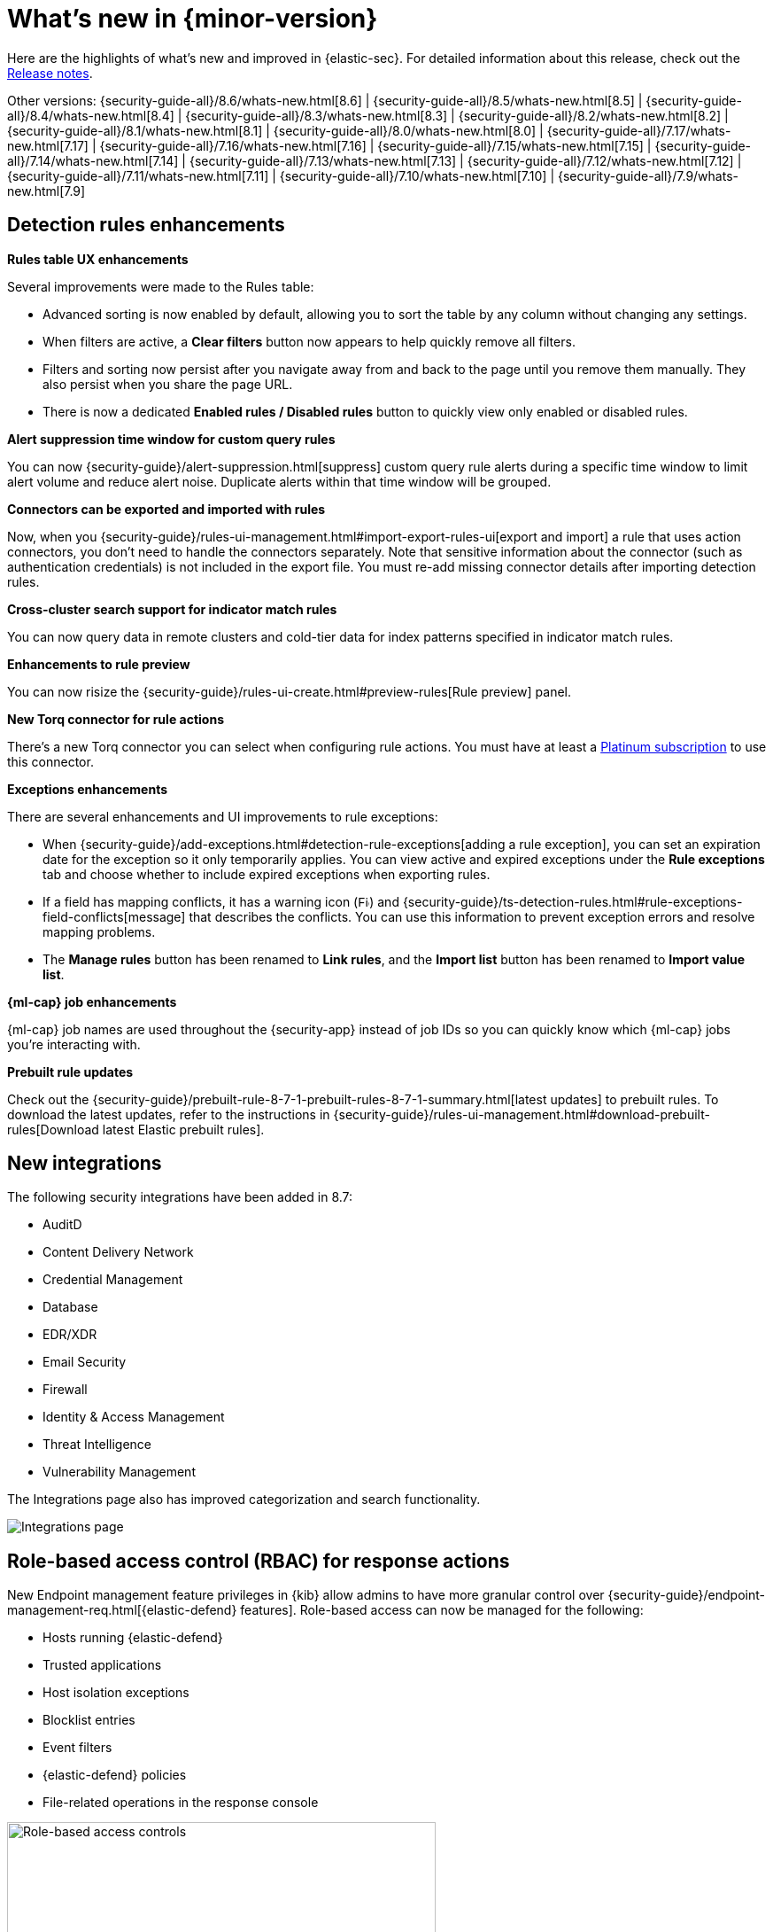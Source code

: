 [[whats-new]]
[chapter]
= What's new in {minor-version}

Here are the highlights of what’s new and improved in {elastic-sec}. For detailed information about this release, check out the <<release-notes, Release notes>>.

Other versions: {security-guide-all}/8.6/whats-new.html[8.6] | {security-guide-all}/8.5/whats-new.html[8.5] | {security-guide-all}/8.4/whats-new.html[8.4] | {security-guide-all}/8.3/whats-new.html[8.3] | {security-guide-all}/8.2/whats-new.html[8.2] | {security-guide-all}/8.1/whats-new.html[8.1] | {security-guide-all}/8.0/whats-new.html[8.0] | {security-guide-all}/7.17/whats-new.html[7.17] | {security-guide-all}/7.16/whats-new.html[7.16] | {security-guide-all}/7.15/whats-new.html[7.15] | {security-guide-all}/7.14/whats-new.html[7.14] | {security-guide-all}/7.13/whats-new.html[7.13] | {security-guide-all}/7.12/whats-new.html[7.12] | {security-guide-all}/7.11/whats-new.html[7.11] | {security-guide-all}/7.10/whats-new.html[7.10] |
{security-guide-all}/7.9/whats-new.html[7.9]

// NOTE: The notable-highlights tagged regions are re-used in the Installation and Upgrade Guide. Full URL links are required in tagged regions.
// tag::notable-highlights[]

[float]
== Detection rules enhancements

*Rules table UX enhancements*

Several improvements were made to the Rules table:

* Advanced sorting is now enabled by default, allowing you to sort the table by any column without changing any settings.
* When filters are active, a *Clear filters* button now appears to help quickly remove all filters.
* Filters and sorting now persist after you navigate away from and back to the page until you remove them manually. They also persist when you share the page URL.
* There is now a dedicated *Enabled rules / Disabled rules* button to quickly view only enabled or disabled rules.

*Alert suppression time window for custom query rules*

You can now {security-guide}/alert-suppression.html[suppress] custom query rule alerts during a specific time window to limit alert volume and reduce alert noise. Duplicate alerts within that time window will be grouped.

*Connectors can be exported and imported with rules*

Now, when you {security-guide}/rules-ui-management.html#import-export-rules-ui[export and import] a rule that uses action connectors, you don't need to handle the connectors separately. Note that sensitive information about the connector (such as authentication credentials) is not included in the export file. You must re-add missing connector details after importing detection rules.

*Cross-cluster search support for indicator match rules*

You can now query data in remote clusters and cold-tier data for index patterns specified in indicator match rules.

*Enhancements to rule preview*

You can now risize the {security-guide}/rules-ui-create.html#preview-rules[Rule preview] panel.

*New Torq connector for rule actions*

There's a new Torq connector you can select when configuring rule actions. You must have at least a https://www.elastic.co/pricing[Platinum subscription] to use this connector.

**Exceptions enhancements**

There are several enhancements and UI improvements to rule exceptions:

* When {security-guide}/add-exceptions.html#detection-rule-exceptions[adding a rule exception], you can set an expiration date for the exception so it only temporarily applies. You can view active and expired exceptions under the *Rule exceptions* tab and choose whether to include expired exceptions when exporting rules.
* If a field has mapping conflicts, it has a warning icon (image:images/field-warning-icon.png[Field conflict warning icon,13,13]) and {security-guide}/ts-detection-rules.html#rule-exceptions-field-conflicts[message] that describes the conflicts. You can use this information to prevent exception errors and resolve mapping problems.
* The *Manage rules* button has been renamed to *Link rules*, and the *Import list* button has been renamed to *Import value list*.

*{ml-cap} job enhancements*

{ml-cap} job names are used throughout the {security-app} instead of job IDs so you can quickly know which {ml-cap} jobs you're interacting with.

*Prebuilt rule updates*

Check out the {security-guide}/prebuilt-rule-8-7-1-prebuilt-rules-8-7-1-summary.html[latest updates] to prebuilt rules. To download the latest updates, refer to the instructions in {security-guide}/rules-ui-management.html#download-prebuilt-rules[Download latest Elastic prebuilt rules]. 

[float]
== New integrations 

The following security integrations have been added in 8.7: 

* AuditD
* Content Delivery Network
* Credential Management
* Database
* EDR/XDR
* Email Security
* Firewall
* Identity & Access Management
* Threat Intelligence
* Vulnerability Management

The Integrations page also has improved categorization and search functionality.

[role="screenshot"]
image::whats-new/images/8.7/integrations.png[Integrations page]


[float]
== Role-based access control (RBAC) for response actions

New Endpoint management feature privileges in {kib} allow admins to have more granular control over {security-guide}/endpoint-management-req.html[{elastic-defend} features]. Role-based access can now be managed for the following:

* Hosts running {elastic-defend}
* Trusted applications
* Host isolation exceptions
* Blocklist entries
* Event filters
* {elastic-defend} policies
* File-related operations in the response console

[role="screenshot"]
image::whats-new/images/8.7/endpoint-privileges.png[Role-based access controls, 75%]

[float]
== Response console action enhancements

A new `get file` {security-guide}/response-actions.html[response console] action allows you to retrieve and download a file from a host. Files are downloaded in a password-protected `.zip` archive to prevent the file from running.

[float]
== Data Quality dashboard

The {security-guide}/data-quality-dash.html[Data Quality] dashboard allows you to quickly check one or several indices for unmapped fields or fields with mapping conflicts, and makes it easy to track and share the results.

[role="screenshot"]
image::whats-new/images/8.7/data-qual-dash.png[Data Quality dashboard]



[float]
== Alerts enhancements

*Summary visualization for key performance indicators (KPIs)*

The new {security-guide}/visualize-alerts.html#_summary[summary visualization] on the Alerts page shows how alerts are distributed across severity levels, rule names, and specified fields such as `host.name`. You can hover and click on elements within the summary to add filters with those values to the Alerts page.

[role="screenshot"]
image::images/alert-page-visualizations.png[Alerts page with visualizations section highlighted]

You can also minimize the visualization section and display a summary of key information instead.

[role="screenshot"]
image::images/alert-page-viz-collapsed.png[Alerts page with visualizations section collapsed]

*Alert grouping*

Now in beta, you can {security-guide}/alerts-ui-manage.html#group-alerts[group alerts] by rule name, host name, user name, source IP address, or any other field. Each group displays information such as the alerts' severity and how many users, hosts, and alerts are in the group, and you can expand a group to display its alerts.

[role="screenshot"]
image::images/group-alerts.png[Alerts table with Group alerts by drop-down]

[float]
== Interactive investigation guides query builder UI

{security-guide}/interactive-investigation-guides.html[Interactive investigation guides] (a technical preview feature introduced in 8.6) are now easier to configure with a new query builder UI. Use the form to create filters and build an investigation query, and the syntax is automatically generated and added to the investigation guide editor. The syntax is rendered as a clickable action button that launches the query in Timeline.

[role="screenshot"]
image::images/ig-investigation-query-builder.png[Add investigation query UI,600]

[float]
== Cloud Security Posture enhancements

*Cloud Security Posture Management (CSPM)*

The new <<cspm, CSPM feature>> identifies security risks in your AWS account configuration by checking your infrastructure — including storage, compute, IAM, and more — against configuration security guidelines defined by the Center for Internet Security (CIS).

[float]
== Threat intelligence enhancements

*Block hashes and malicious files*

You can now {security-guide}/indicators-of-compromise.html#add-indicator-to-blocklist[add indicator values] to the blocklist to prevent selected applications from running on your hosts. You can use MD5, SHA-1, or SHA-256 hash values from `file` type indicators.

*Improvements to indicators*

There are several enhancements and UI improvements to indicators:

* When you investigate an indicator in Timeline, the query's time range is set to seven days before and after the indicator's `timestamp`.
* You can now delete values entered into the *Stack by* field in the Trend chart.
* When you open the Indicator table's field browser, the `agent`, `base`, and `event` field categories are preselected to narrow the scope of relevant fields.
* The Indicator details flyout now has the *Overview* and *Table* tabs when you open indicator details from a case comment.

[float]
== Cases enhancements

*Cases can be shared*

Each case has a universally unique identifier (UUID) that you can {security-guide}/cases-open-manage.html#cases-copy-case-uuid[copy and share]. You can access a case's UUID from the Cases or or case details pages.

[role="screenshot"]
image::whats-new/images/8.7/cases-copy-case-id.png[Copy Case ID option in More actions menu 40%,40%]

*Enhancements to cases*

Several changes have been made to the Cases table to improve usability:

* Now you can bulk edit assignees.
* The new *Updated on* column shows the last time cases were modified.
* The *Status*, *Severity*, and *Name* columns are sortable.
* Any filters and sorting you apply to the table persist in the browser.


[float]
== Osquery enhancements

*Event and alert data can be dynamically transferred into Osquery queries*

Instead of hard-coding alert and event values into Osquery queries, you can now use {security-guide}/osquery-placeholder-fields.html[placeholder fields] to dynamically pass this data into queries. Placeholder fields function like parameters can be used to build flexible and reusable queries.

*Add Osquery queries from the rule's investigation guide to Osquery Response Action*

Now, if a rule uses an Osquery query in its investigation guide, you can quickly add the query to the rule's {security-guide}/osquery-response-action.html#add-osquery-response-action[Osquery Response Action]  when editing it.

[float]
== Create rules from Timelines

If a saved Timeline contains a KQL or EQL query, a new option in the Timelines page allows you to create a detection rule using that query. For example, create an event correlation rule from a Timeline using an EQL query.

[role="screenshot"]
image::whats-new/images/8.7/timelines-create-rule.png[Timelines page with Create EQL rule from timeline option]

// end::notable-highlights[]
